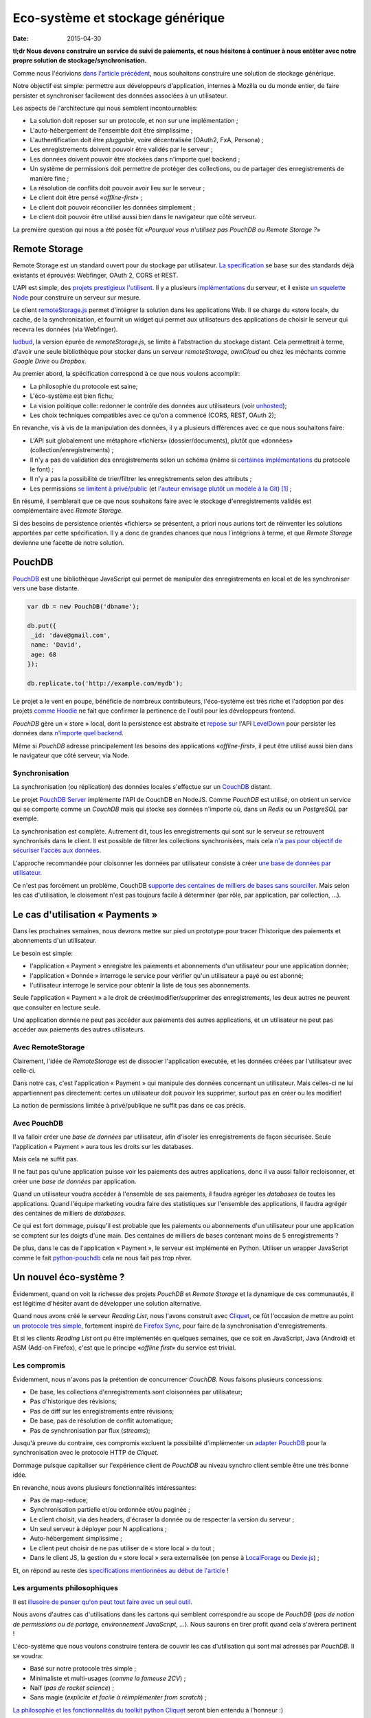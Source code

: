Eco-système et stockage générique
=================================

:date: 2015-04-30


**tl;dr Nous devons construire un service de suivi de paiements, et nous
hésitons à continuer à nous entêter avec notre propre solution de
stockage/synchronisation.**


Comme nous l'écrivions `dans l'article précédent
<{filename}/2015.04.service-de-nuages.rst>`_, nous souhaitons construire une
solution de stockage générique.

Notre objectif est simple: permettre aux développeurs d'application, internes
à Mozilla ou du monde entier, de faire persister et synchroniser facilement des
données associées à un utilisateur.

.. _storage-specs:

Les aspects de l'architecture qui nous semblent incontournables:

* La solution doit reposer sur un protocole, et non sur une implémentation ;
* L'auto-hébergement de l'ensemble doit être simplissime ;
* L'authentification doit être *pluggable*, voire décentralisée (OAuth2, FxA,
  Persona) ;
* Les enregistrements doivent pouvoir être validés par le serveur ;
* Les données doivent pouvoir être stockées dans n'importe quel backend ;
* Un système de permissions doit permettre de protéger des collections, ou de
  partager des enregistrements de manière fine ;
* La résolution de conflits doit pouvoir avoir lieu sur le serveur ;
* Le client doit être pensé «*offline-first*» ;
* Le client doit pouvoir réconcilier les données simplement ;
* Le client doit pouvoir être utilisé aussi bien dans le navigateur que côté
  serveur.

La première question qui nous a été posée fût «*Pourquoi vous n'utilisez pas
PouchDB ou Remote Storage ?*»


Remote Storage
--------------

Remote Storage est un standard ouvert pour du stockage par utilisateur.  `La
specification <http://tools.ietf.org/html/draft-dejong-remotestorage-04>`_ se
base sur des standards déjà existants et éprouvés:  Webfinger, OAuth 2, CORS et
REST.

L'API est simple, des `projets prestigieux l'utilisent
<http://blog.cozycloud.cc/news/2014/08/12/when-unhosted-meets-cozy-cloud/>`_.
Il y a plusieurs `implémentations <https://github.com/jcoglan/restore>`_ du
serveur, et il existe `un squelette Node
<https://www.npmjs.com/package/remotestorage-server>`_ pour construire un
serveur sur mesure.


.. image:: {filename}/images/remotestorage-widget.png
    :align: left
    :alt: Remote Storage widget

Le client `remoteStorage.js
<https://github.com/remotestorage/remotestorage.js/>`_ permet d'intégrer la
solution dans les applications Web.  Il se charge du «store local», du cache,
de la synchronization, et fournit un widget qui permet aux utilisateurs des
applications de choisir le serveur qui recevra les données (via Webfinger).

`ludbud <https://github.com/michielbdejong/ludbud>`_, la version épurée de
*remoteStorage.js*, se limite à l'abstraction du stockage distant.  Cela
permettrait à terme, d'avoir une seule bibliothèque pour stocker dans un
serveur *remoteStorage*, *ownCloud* ou chez les méchants comme *Google Drive*
ou *Dropbox*.

Au premier abord, la spécification correspond à ce que nous voulons accomplir:

* La philosophie du protocole est saine;
* L'éco-système est bien fichu;
* La vision politique colle: redonner le contrôle des données aux utilisateurs
  (voir `unhosted <http://unhosted.org/>`_);
* Les choix techniques compatibles avec ce qu'on a commencé (CORS, REST, OAuth 2);

En revanche, vis à vis de la manipulation des données, il y a plusieurs
différences avec ce que nous souhaitons faire:

* L'API suit globalement une métaphore «fichiers» (dossier/documents), plutôt
  que «données» (collection/enregistrements) ;
* Il n'y a pas de validation des enregistrements selon un schéma (même si
  `certaines implémentations
  <https://remotestorage.io/doc/code/files/baseclient/types-js.html>`_ du
  protocole le font) ;
* Il n'y a pas la possibilité de trier/filtrer les enregistrements selon des attributs ;
* Les permissions `se limitent à privé/public
  <https://groups.google.com/forum/#!topic/unhosted/5_NOGq8BPTo>`_ (et
  `l'auteur envisage plutôt un modèle à la Git
  <https://github.com/remotestorage/spec/issues/58#issue-27249452>`_) [#]_ ;


En résumé, il semblerait que ce que nous souhaitons faire avec le stockage
d'enregistrements validés est complémentaire avec *Remote Storage*.

Si des besoins de persistence orientés «fichiers» se présentent, a priori nous aurions tort
de réinventer les solutions apportées par cette spécification. Il y a donc de grandes
chances que nous l´intégrions à terme, et que *Remote Storage* devienne une facette
de notre solution.


PouchDB
-------

`PouchDB <http://pouchdb.com/>`_ est une bibliothèque JavaScript qui permet
de manipuler des enregistrements en local et de les synchroniser vers une base distante.

.. code-block:: javascript

    var db = new PouchDB('dbname');

    db.put({
     _id: 'dave@gmail.com',
     name: 'David',
     age: 68
    });

    db.replicate.to('http://example.com/mydb');


Le projet a le vent en poupe, bénéficie de nombreux contributeurs,
l'éco-système est très riche et l'adoption par des projets `comme Hoodie
<https://github.com/hoodiehq/wip-hoodie-store-on-pouchdb>`_ ne fait que
confirmer la pertinence de l'outil pour les développeurs frontend.

*PouchDB* gère un « store » local, dont la persistence est abstraite et `repose
sur <http://pouchdb.com/2014/07/25/pouchdb-levels-up.html>`_ l'API `LevelDown
<https://github.com/level/levelup#relationship-to-leveldown>`_ pour persister
les données dans `n'importe quel backend
<https://github.com/Level/levelup/wiki/Modules#storage-back-ends>`_.

Même si *PouchDB* adresse principalement les besoins des applications
«*offline-first*», il peut être utilisé aussi bien dans le navigateur que côté
serveur, via Node.

Synchronisation
'''''''''''''''

La synchronisation (ou réplication) des données locales s'effectue sur un
`CouchDB <http://couchdb.apache.org/>`_ distant.

Le projet `PouchDB Server <https://github.com/pouchdb/pouchdb-server>`_
implémente l'API de CouchDB en NodeJS. Comme *PouchDB* est utilisé, on obtient
un service qui se comporte comme un *CouchDB* mais qui stocke ses données
n'importe où, dans un *Redis* ou un *PostgreSQL* par exemple.

La synchronisation est complète. Autrement dit, tous les enregistrements qui
sont sur le serveur se retrouvent synchronisés dans le client. Il est possible
de filtrer les collections synchronisées, mais cela `n'a pas pour objectif de
sécuriser l'accès aux données
<http://pouchdb.com/2015/04/05/filtered-replication.html>`_.

L'approche recommandée pour cloisonner les données par utilisateur consiste
à créer `une base de données par utilisateur
<https://github.com/nolanlawson/pouchdb-authentication#some-people-can-read-some-docs-some-people-can-write-those-same-docs>`_.

Ce n'est pas forcément un problème, CouchDB `supporte des centaines de milliers
de bases sans sourciller
<https://mail-archives.apache.org/mod_mbox/couchdb-user/201401.mbox/%3C52CEB873.7080404@ironicdesign.com%3E>`_.
Mais selon les cas d'utilisation, le cloisement n'est pas toujours facile
à déterminer (par rôle, par application, par collection, ...).


Le cas d'utilisation « Payments »
---------------------------------

.. image:: {filename}/images/put-payments.jpg
    :alt: Put Payments Here  -- Before the Internet - CC-NC-SA Katy Silberger https://www.flickr.com/photos/katysilbs/11163812186

Dans les prochaines semaines, nous devrons mettre sur pied un prototype pour
tracer l'historique des paiements et abonnements d'un utilisateur.

Le besoin est simple:

* l'application « Payment » enregistre les paiements et abonnements d'un
  utilisateur pour une application donnée;
* l'application « Donnée » interroge le service pour vérifier qu'un utilisateur
  a payé ou est abonné;
* l'utilisateur interroge le service pour obtenir la liste de tous ses
  abonnements.

Seule l'application « Payment » a le droit de créer/modifier/supprimer des
enregistrements, les deux autres ne peuvent que consulter en lecture seule.

Une application donnée ne peut pas accéder aux paiements des autres
applications, et un utilisateur ne peut pas accéder aux paiements des autres
utilisateurs.


Avec RemoteStorage
''''''''''''''''''

.. image:: {filename}/images/remote-love.jpg
    :alt: Remote Love - CC-BY-NC Julie https://www.flickr.com/photos/mamajulie2008/2609549461
    :align: center

Clairement, l'idée de *RemoteStorage* est de dissocier l'application executée,
et les données créées par l'utilisateur avec celle-ci.

Dans notre cas, c'est l'application « Payment » qui manipule des données
concernant un utilisateur. Mais celles-ci ne lui appartiennent pas directement:
certes un utilisateur doit pouvoir les supprimer, surtout pas en créer ou les
modifier!

La notion de permissions limitée à privé/publique ne suffit pas dans ce cas
précis.


Avec PouchDB
''''''''''''

Il va falloir créer une *base de données* par utilisateur, afin d'isoler les
enregistrements de façon sécurisée.  Seule l'application « Payment » aura tous
les droits sur les databases.

Mais cela ne suffit pas.

Il ne faut pas qu'une application puisse voir les paiements des autres
applications, donc il va aussi falloir recloisonner, et créer une *base de
données* par application.

Quand un utilisateur voudra accéder à l'ensemble de ses paiements, il faudra
agréger les *databases* de toutes les applications. Quand l'équipe marketing
voudra faire des statistiques sur l'ensemble des applications, il faudra
agrégér des centaines de milliers de *databases*.

Ce qui est fort dommage, puisqu'il est probable que les paiements ou
abonnements d'un utilisateur pour une application se comptent sur les doigts
d'une main. Des centaines de milliers de bases contenant moins de
5 enregistrements ?

De plus, dans le cas de l'application « Payment », le serveur est implémenté en
Python. Utiliser un wrapper JavaScript comme le fait `python-pouchdb
<https://pythonhosted.org/Python-PouchDB/>`_ cela ne nous fait pas trop rêver.


Un nouvel éco-système ?
-----------------------

.. image:: {filename}/images/wagon-wheel.jpg
    :alt: Wagon wheel - CC-BY-NC-SA arbyreed https://www.flickr.com/photos/19779889@N00/16161808220

Évidemment, quand on voit la richesse des projets *PouchDB* et *Remote Storage*
et la dynamique de ces communautés, il est légitime d'hésiter avant de
développer une solution alternative.

Quand nous avons créé le serveur *Reading List*, nous l'avons construit avec
`Cliquet <http://cliquet.readthedocs.org/>`_, ce fût l'occasion de mettre au
point `un protocole très simple
<http://cliquet.readthedocs.org/en/latest/api/>`_, fortement inspiré de
`Firefox Sync <http://en.wikipedia.org/wiki/Firefox_Sync>`_, pour faire de la
synchronisation d'enregistrements.

Et si les clients *Reading List* ont pu être implémentés en quelques semaines,
que ce soit en JavaScript, Java (Android) et ASM (Add-on Firefox), c'est que le
principe «*offline first*» du service est trivial.

Les compromis
'''''''''''''

Évidemment, nous n'avons pas la prétention de concurrencer *CouchDB*. Nous faisons plusieurs
concessions:

* De base, les collections d'enregistrements sont cloisonnées par utilisateur;
* Pas d'historique des révisions;
* Pas de diff sur les enregistrements entre révisions;
* De base, pas de résolution de conflit automatique;
* Pas de synchronisation par flux (*streams*);

Jusqu'à preuve du contraire, ces compromis excluent la possibilité
d'implémenter un `adapter PouchDB
<https://github.com/pouchdb/pouchdb/blob/master/lib/adapters/http/http.js#L721-L946>`_
pour la synchronisation avec le protocole HTTP de *Cliquet*.

Dommage puisque capitaliser sur l'expérience client de *PouchDB* au niveau
synchro client semble être une très bonne idée.

En revanche, nous avons plusieurs fonctionnalités intéressantes:

* Pas de map-reduce;
* Synchronisation partielle et/ou ordonnée et/ou paginée    ;
* Le client choisit, via des headers, d'écraser la donnée ou de respecter la version du serveur ;
* Un seul serveur à déployer pour N applications ;
* Auto-hébergement simplissime ;
* Le client peut choisir de ne pas utiliser de « store local » du tout ;
* Dans le client JS, la gestion du « store local » sera externalisée (on pense
  à `LocalForage <https://github.com/mozilla/localForage>`_ ou `Dexie.js
  <https://github.com/dfahlander/Dexie.js>`_) ;


Et, on répond au reste des `specifications mentionnées au début de l'article <#storage-specs>`_ !


Les arguments philosophiques
''''''''''''''''''''''''''''

Il est `illusoire de penser qu'on peut tout faire avec un seul outil <http://en.wikipedia.org/wiki/Law_of_the_instrument>`_.

Nous avons d'autres cas d'utilisations dans les cartons qui semblent correspondre au scope de *PouchDB*
(*pas de notion de permissions ou de partage, environnement JavaScript, ...*). Nous saurons en tirer
profit quand cela s'avèrera pertinent !

L'éco-système que nous voulons construire tentera de couvrir les cas d'utilisation
qui sont mal adressés par *PouchDB*. Il se voudra:

* Basé sur notre protocole très simple ;
* Minimaliste et multi-usages (*comme la fameuse 2CV*) ;
* Naïf (*pas de rocket science*) ;
* Sans magie (*explicite et facile à réimplémenter from scratch*) ;

`La philosophie et les fonctionnalités du toolkit python Cliquet
<http://cliquet.readthedocs.org/en/latest/rationale.html>`_ seront bien entendu
à l'honneur :)

Quant à *Remote Storage*, dès que le besoin se présentera, nous serons très fier
de rejoindre l'initiative, mais pour l'instant cela nous paraît risqué de démarrer
en tordant la solution.

Les arguments pratiques
'''''''''''''''''''''''

Avant d'accepter de déployer une solution à base de *CouchDB*, les *ops* de Mozilla
vont nous demander de leur prouver par A+B que ce n'est pas faisable avec
les stacks qui sont déjà rodées en interne (i.e. MySQL, Redis, PostgreSQL).

De plus, on doit s'engager sur une pérennité d'au moins 5 ans pour les données.
Avec *Cliquet*, en utilisant le backend PostgreSQL, les données sont persistées
à plat dans un `schéma PostgreSQL tout bête
<https://github.com/mozilla-services/cliquet/blob/40aa33/cliquet/storage/postgresql/schema.sql#L14-L28>`_.
Ce qui ne sera pas le cas d'un adapteur LevelDown qui va manipuler des notions
de révisions éclatées dans un schéma clé-valeur.

Si nous basons le service sur *Cliquet*, comme c'est le cas avec `Kinto <http://kinto.readthedocs.org>`_,
tout le travail d'automatisation de la mise en production (*monitoring,
builds RPM, Puppet...*) que nous avons fait pour *Reading List* est
complètement réutilisable.

De même, si on repart avec une stack complètement différente, nous allons
devoir recommencer tout le travail de rodage, de profiling et d'optimisation
effectué au premier trimestre.


Les prochaines étapes
---------------------

Et il est encore temps de changer de stratégie :) Nous aimerions avoir un
maximum de retours !  C'est toujours une décision difficile à prendre...
``</appel à troll>``

* Tordre un éco-système existant vs. constuire sur mesure ;
* Maîtriser l'ensemble vs. s'intégrer ;
* Contribuer vs. refaire ;
* Guider vs. suivre.

Nous avons vraiment l'intention de rejoindre l'initiative `no-backend
<https://nobackend.org/>`_, et ce premier pas n'exclue pas que nous convergions
à terme ! Peut-être que nous allons finir par rendre notre service compatible
avec *Remote Storage*, et peut-être que *PouchDB* deviendra plus agnostique
quand au protocole de synchronisation...


.. image:: {filename}/images/standards.png
    :alt: XKCD — Standards https://xkcd.com/927/

Utiliser ce nouvel écosystème pour le projet « Payments » va nous permettre de
mettre au point un système de permissions (*probablement basé sur les scopes OAuth*) qui
correspond au besoin exprimé. Et nous avons bien l'intention de puiser dans
`notre expérience avec Daybed sur le sujet
<http://blog.daybed.io/daybed-revival.html>`_.

Nous extrairons aussi le code des clients implémentés pour *Reading List* afin
de faire un client JavaScript minimaliste.

En partant dans notre coin, nous prenons plusieurs risques:

* réinventer une roue dont nous n'avons pas connaissance ;
* échouer à faire de l'éco-système *Cliquet* un projet communautaire ;
* échouer à positionner *Cliquet* dans la niche des cas non couverts par PouchDB :)

Comme `le dit Giovanni Ornaghi <http://pouchdb.com/2015/04/05/filtered-replication.html>`_:

    Rolling out your set of webservices, push notifications, or background services
    might give you more control, but at the same time it will force you to engineer,
    write, test, and maintain a whole new ecosystem.


C'est justement l'éco-système dont est responsable l'équipe *Mozilla Cloud Services*!


.. [#] Il existe le `projet Sharesome <https://sharesome.5apps.com/>`_ qui
       permet de partager publiquement des ressources de son *remote Storage*.

